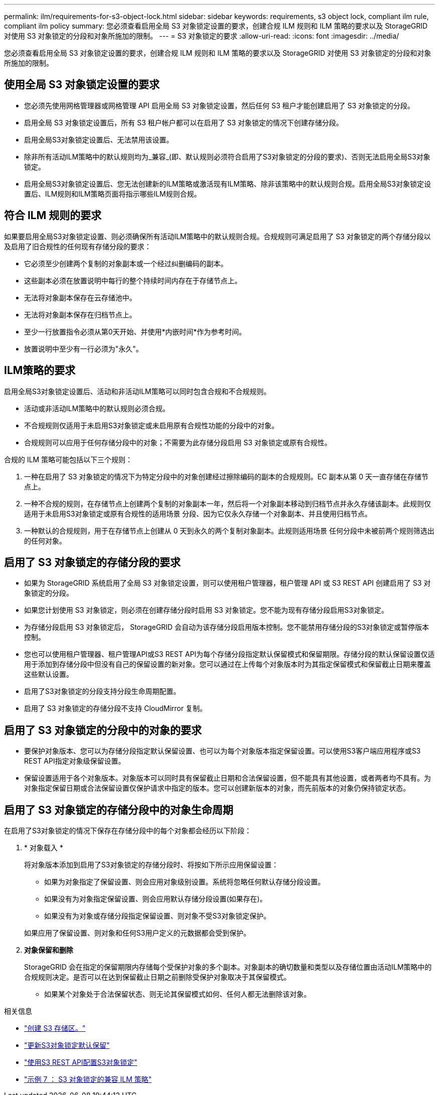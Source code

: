 ---
permalink: ilm/requirements-for-s3-object-lock.html 
sidebar: sidebar 
keywords: requirements, s3 object lock, compliant ilm rule, compliant ilm policy 
summary: 您必须查看启用全局 S3 对象锁定设置的要求，创建合规 ILM 规则和 ILM 策略的要求以及 StorageGRID 对使用 S3 对象锁定的分段和对象所施加的限制。 
---
= S3 对象锁定的要求
:allow-uri-read: 
:icons: font
:imagesdir: ../media/


[role="lead"]
您必须查看启用全局 S3 对象锁定设置的要求，创建合规 ILM 规则和 ILM 策略的要求以及 StorageGRID 对使用 S3 对象锁定的分段和对象所施加的限制。



== 使用全局 S3 对象锁定设置的要求

* 您必须先使用网格管理器或网格管理 API 启用全局 S3 对象锁定设置，然后任何 S3 租户才能创建启用了 S3 对象锁定的分段。
* 启用全局 S3 对象锁定设置后，所有 S3 租户帐户都可以在启用了 S3 对象锁定的情况下创建存储分段。
* 启用全局S3对象锁定设置后、无法禁用该设置。
* 除非所有活动ILM策略中的默认规则均为_兼容_(即、默认规则必须符合启用了S3对象锁定的分段的要求)、否则无法启用全局S3对象锁定。
* 启用全局S3对象锁定设置后、您无法创建新的ILM策略或激活现有ILM策略、除非该策略中的默认规则合规。启用全局S3对象锁定设置后、ILM规则和ILM策略页面将指示哪些ILM规则合规。




== 符合 ILM 规则的要求

如果要启用全局S3对象锁定设置、则必须确保所有活动ILM策略中的默认规则合规。合规规则可满足启用了 S3 对象锁定的两个存储分段以及启用了旧合规性的任何现有存储分段的要求：

* 它必须至少创建两个复制的对象副本或一个经过纠删编码的副本。
* 这些副本必须在放置说明中每行的整个持续时间内存在于存储节点上。
* 无法将对象副本保存在云存储池中。
* 无法将对象副本保存在归档节点上。
* 至少一行放置指令必须从第0天开始、并使用*内嵌时间*作为参考时间。
* 放置说明中至少有一行必须为"永久"。




== ILM策略的要求

启用全局S3对象锁定设置后、活动和非活动ILM策略可以同时包含合规和不合规规则。

* 活动或非活动ILM策略中的默认规则必须合规。
* 不合规规则仅适用于未启用S3对象锁定或未启用原有合规性功能的分段中的对象。
* 合规规则可以应用于任何存储分段中的对象；不需要为此存储分段启用 S3 对象锁定或原有合规性。


合规的 ILM 策略可能包括以下三个规则：

. 一种在启用了 S3 对象锁定的情况下为特定分段中的对象创建经过擦除编码的副本的合规规则。EC 副本从第 0 天一直存储在存储节点上。
. 一种不合规的规则，在存储节点上创建两个复制的对象副本一年，然后将一个对象副本移动到归档节点并永久存储该副本。此规则仅适用于未启用S3对象锁定或原有合规性的适用场景 分段、因为它仅永久存储一个对象副本、并且使用归档节点。
. 一种默认的合规规则，用于在存储节点上创建从 0 天到永久的两个复制对象副本。此规则适用场景 任何分段中未被前两个规则筛选出的任何对象。




== 启用了 S3 对象锁定的存储分段的要求

* 如果为 StorageGRID 系统启用了全局 S3 对象锁定设置，则可以使用租户管理器，租户管理 API 或 S3 REST API 创建启用了 S3 对象锁定的分段。
* 如果您计划使用 S3 对象锁定，则必须在创建存储分段时启用 S3 对象锁定。您不能为现有存储分段启用S3对象锁定。
* 为存储分段启用 S3 对象锁定后， StorageGRID 会自动为该存储分段启用版本控制。您不能禁用存储分段的S3对象锁定或暂停版本控制。
* 您也可以使用租户管理器、租户管理API或S3 REST API为每个存储分段指定默认保留模式和保留期限。存储分段的默认保留设置仅适用于添加到存储分段中但没有自己的保留设置的新对象。您可以通过在上传每个对象版本时为其指定保留模式和保留截止日期来覆盖这些默认设置。
* 启用了S3对象锁定的分段支持分段生命周期配置。
* 启用了 S3 对象锁定的存储分段不支持 CloudMirror 复制。




== 启用了 S3 对象锁定的分段中的对象的要求

* 要保护对象版本、您可以为存储分段指定默认保留设置、也可以为每个对象版本指定保留设置。可以使用S3客户端应用程序或S3 REST API指定对象级保留设置。
* 保留设置适用于各个对象版本。对象版本可以同时具有保留截止日期和合法保留设置，但不能具有其他设置，或者两者均不具有。为对象指定保留日期或合法保留设置仅保护请求中指定的版本。您可以创建新版本的对象，而先前版本的对象仍保持锁定状态。




== 启用了 S3 对象锁定的存储分段中的对象生命周期

在启用了S3对象锁定的情况下保存在存储分段中的每个对象都会经历以下阶段：

. * 对象载入 *
+
将对象版本添加到启用了S3对象锁定的存储分段时、将按如下所示应用保留设置：

+
** 如果为对象指定了保留设置、则会应用对象级别设置。系统将忽略任何默认存储分段设置。
** 如果没有为对象指定保留设置、则会应用默认存储分段设置(如果存在)。
** 如果没有为对象或存储分段指定保留设置、则对象不受S3对象锁定保护。


+
如果应用了保留设置、则对象和任何S3用户定义的元数据都会受到保护。

. *对象保留和删除*
+
StorageGRID 会在指定的保留期限内存储每个受保护对象的多个副本。对象副本的确切数量和类型以及存储位置由活动ILM策略中的合规规则决定。是否可以在达到保留截止日期之前删除受保护对象取决于其保留模式。

+
** 如果某个对象处于合法保留状态、则无论其保留模式如何、任何人都无法删除该对象。




.相关信息
* link:../tenant/creating-s3-bucket.html["创建 S3 存储区。"]
* link:../tenant/update-default-retention-settings.html["更新S3对象锁定默认保留"]
* link:../s3/use-s3-api-for-s3-object-lock.html["使用S3 REST API配置S3对象锁定"]
* link:example-7-compliant-ilm-policy-for-s3-object-lock.html["示例 7 ： S3 对象锁定的兼容 ILM 策略"]

